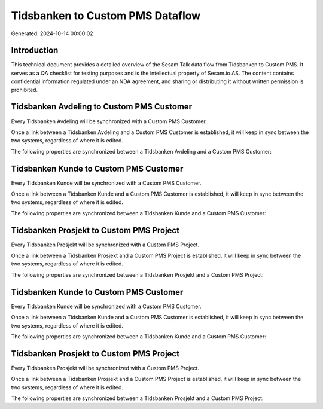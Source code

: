 =================================
Tidsbanken to Custom PMS Dataflow
=================================

Generated: 2024-10-14 00:00:02

Introduction
------------

This technical document provides a detailed overview of the Sesam Talk data flow from Tidsbanken to Custom PMS. It serves as a QA checklist for testing purposes and is the intellectual property of Sesam.io AS. The content contains confidential information regulated under an NDA agreement, and sharing or distributing it without written permission is prohibited.

Tidsbanken Avdeling to Custom PMS Customer
------------------------------------------
Every Tidsbanken Avdeling will be synchronized with a Custom PMS Customer.

Once a link between a Tidsbanken Avdeling and a Custom PMS Customer is established, it will keep in sync between the two systems, regardless of where it is edited.

The following properties are synchronized between a Tidsbanken Avdeling and a Custom PMS Customer:

.. list-table::
   :header-rows: 1

   * - Tidsbanken Avdeling Property
     - Custom PMS Customer Property
     - Custom PMS Data Type


Tidsbanken Kunde to Custom PMS Customer
---------------------------------------
Every Tidsbanken Kunde will be synchronized with a Custom PMS Customer.

Once a link between a Tidsbanken Kunde and a Custom PMS Customer is established, it will keep in sync between the two systems, regardless of where it is edited.

The following properties are synchronized between a Tidsbanken Kunde and a Custom PMS Customer:

.. list-table::
   :header-rows: 1

   * - Tidsbanken Kunde Property
     - Custom PMS Customer Property
     - Custom PMS Data Type


Tidsbanken Prosjekt to Custom PMS Project
-----------------------------------------
Every Tidsbanken Prosjekt will be synchronized with a Custom PMS Project.

Once a link between a Tidsbanken Prosjekt and a Custom PMS Project is established, it will keep in sync between the two systems, regardless of where it is edited.

The following properties are synchronized between a Tidsbanken Prosjekt and a Custom PMS Project:

.. list-table::
   :header-rows: 1

   * - Tidsbanken Prosjekt Property
     - Custom PMS Project Property
     - Custom PMS Data Type


Tidsbanken Kunde to Custom PMS Customer
---------------------------------------
Every Tidsbanken Kunde will be synchronized with a Custom PMS Customer.

Once a link between a Tidsbanken Kunde and a Custom PMS Customer is established, it will keep in sync between the two systems, regardless of where it is edited.

The following properties are synchronized between a Tidsbanken Kunde and a Custom PMS Customer:

.. list-table::
   :header-rows: 1

   * - Tidsbanken Kunde Property
     - Custom PMS Customer Property
     - Custom PMS Data Type


Tidsbanken Prosjekt to Custom PMS Project
-----------------------------------------
Every Tidsbanken Prosjekt will be synchronized with a Custom PMS Project.

Once a link between a Tidsbanken Prosjekt and a Custom PMS Project is established, it will keep in sync between the two systems, regardless of where it is edited.

The following properties are synchronized between a Tidsbanken Prosjekt and a Custom PMS Project:

.. list-table::
   :header-rows: 1

   * - Tidsbanken Prosjekt Property
     - Custom PMS Project Property
     - Custom PMS Data Type

